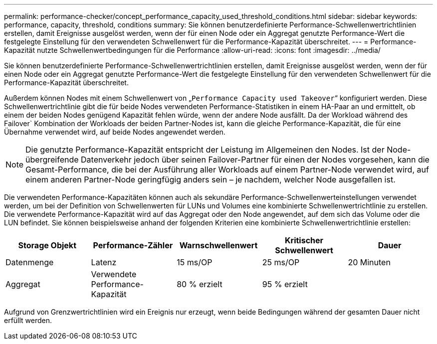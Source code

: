 ---
permalink: performance-checker/concept_performance_capacity_used_threshold_conditions.html 
sidebar: sidebar 
keywords: performance, capacity, threshold, conditions 
summary: Sie können benutzerdefinierte Performance-Schwellenwertrichtlinien erstellen, damit Ereignisse ausgelöst werden, wenn der für einen Node oder ein Aggregat genutzte Performance-Wert die festgelegte Einstellung für den verwendeten Schwellenwert für die Performance-Kapazität überschreitet. 
---
= Performance-Kapazität nutzte Schwellenwertbedingungen für die Performance
:allow-uri-read: 
:icons: font
:imagesdir: ../media/


[role="lead"]
Sie können benutzerdefinierte Performance-Schwellenwertrichtlinien erstellen, damit Ereignisse ausgelöst werden, wenn der für einen Node oder ein Aggregat genutzte Performance-Wert die festgelegte Einstellung für den verwendeten Schwellenwert für die Performance-Kapazität überschreitet.

Außerdem können Nodes mit einem Schwellenwert von „`Performance Capacity used Takeover`“ konfiguriert werden. Diese Schwellenwertrichtlinie gibt die für beide Nodes verwendeten Performance-Statistiken in einem HA-Paar an und ermittelt, ob einem der beiden Nodes genügend Kapazität fehlen würde, wenn der andere Node ausfällt. Da der Workload während des Failover` Kombination der Workloads der beiden Partner-Nodes ist, kann die gleiche Performance-Kapazität, die für eine Übernahme verwendet wird, auf beide Nodes angewendet werden.

[NOTE]
====
Die genutzte Performance-Kapazität entspricht der Leistung im Allgemeinen den Nodes. Ist der Node-übergreifende Datenverkehr jedoch über seinen Failover-Partner für einen der Nodes vorgesehen, kann die Gesamt-Performance, die bei der Ausführung aller Workloads auf einem Partner-Node verwendet wird, auf einem anderen Partner-Node geringfügig anders sein – je nachdem, welcher Node ausgefallen ist.

====
Die verwendeten Performance-Kapazitäten können auch als sekundäre Performance-Schwellenwerteinstellungen verwendet werden, um bei der Definition von Schwellenwerten für LUNs und Volumes eine kombinierte Schwellenwertrichtlinie zu erstellen. Die verwendete Performance-Kapazität wird auf das Aggregat oder den Node angewendet, auf dem sich das Volume oder die LUN befindet. Sie können beispielsweise anhand der folgenden Kriterien eine kombinierte Schwellenwertrichtlinie erstellen:

|===
| Storage Objekt | Performance-Zähler | Warnschwellenwert | Kritischer Schwellenwert | Dauer 


 a| 
Datenmenge
 a| 
Latenz
 a| 
15 ms/OP
 a| 
25 ms/OP
 a| 
20 Minuten



 a| 
Aggregat
 a| 
Verwendete Performance-Kapazität
 a| 
80 % erzielt
 a| 
95 % erzielt
 a| 

|===
Aufgrund von Grenzwertrichtlinien wird ein Ereignis nur erzeugt, wenn beide Bedingungen während der gesamten Dauer nicht erfüllt werden.
